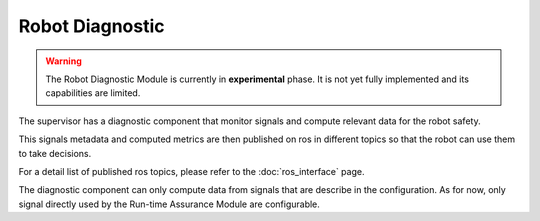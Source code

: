 Robot Diagnostic
################

.. warning::
  The Robot Diagnostic Module is currently in **experimental** phase. It is not yet fully implemented and its capabilities are limited.

The supervisor has a diagnostic component that monitor signals and compute relevant data for the robot safety.

This signals metadata and computed metrics are then published on ros in different topics so that the robot can use them to take decisions.

For a detail list of published ros topics, please refer to the :doc:`ros_interface` page.

The diagnostic component can only compute data from signals that are describe in the configuration. As for now, only signal directly used by the Run-time Assurance Module are configurable.
